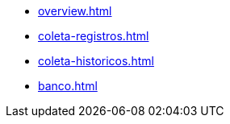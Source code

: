* xref:overview.adoc[]
* xref:coleta-registros.adoc[]
* xref:coleta-historicos.adoc[]
* xref:banco.adoc[]
